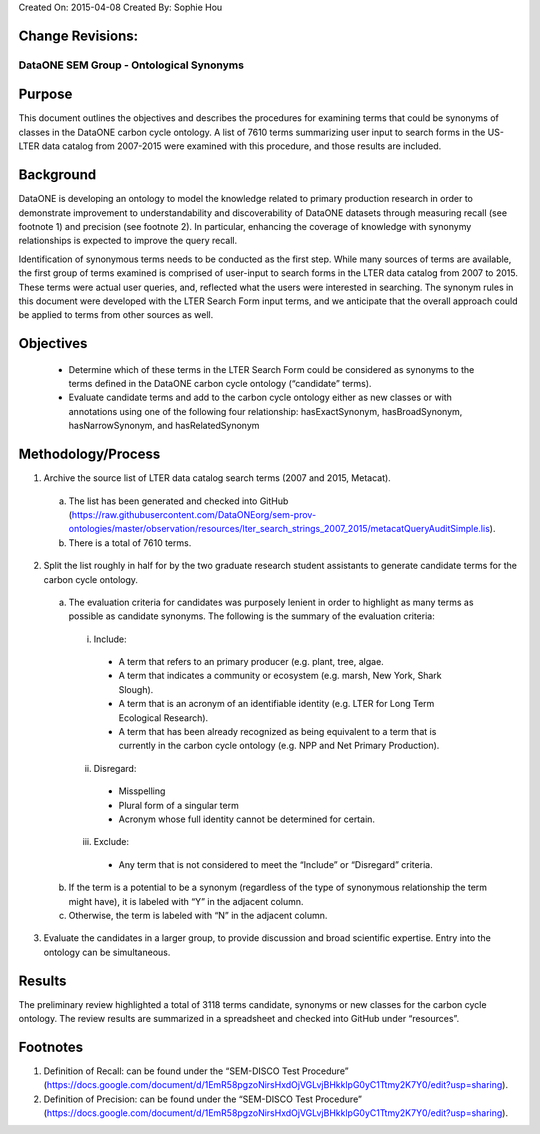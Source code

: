 Created On: 2015-04-08                                                   	Created By: Sophie Hou

Change Revisions:
-----------------
===== ===== =====
Last Modified Date        Last Modified Person            Changes
------------------        --------------------            -------
2015-04-08                Sophie Hou                      Initial creation of the document
2015-04-13                Sophie Hou                      Updated the document based on Margaret’s feedback posted on 2015-04-10.
2015-04-14                Margaret O’Brien and Sophie Hou Editorial updates.
===== ===== =====

DataONE SEM Group - Ontological Synonyms 
========================================
 
Purpose
-------
This document outlines the objectives and describes the procedures for examining terms that could be synonyms of classes in the DataONE carbon cycle ontology.  A list of 7610 terms summarizing user input to search forms in the US-LTER data catalog from 2007-2015 were examined with this procedure, and those results are included.  
 
Background
----------
DataONE is developing an ontology to model the knowledge related to primary production research in order to demonstrate improvement to understandability and discoverability of DataONE datasets through measuring recall (see footnote 1) and precision (see footnote 2).  In particular, enhancing the coverage of knowledge with synonymy relationships is expected to improve the query recall.   

Identification of synonymous terms needs to be conducted as the first step.  While many sources of terms are available, the first group of terms examined is comprised of  user-input to search forms in the LTER data catalog from 2007 to 2015.  These terms were actual user queries, and, reflected what the users were interested in searching.  The synonym rules in this document were developed with the  LTER Search Form input terms, and we anticipate that the overall approach could be applied to terms from other sources as well.
 
Objectives
----------
  - Determine which of these terms in the LTER Search Form could be considered as synonyms to the terms defined in the DataONE carbon cycle ontology (“candidate” terms).
  - Evaluate candidate terms and add to the carbon cycle ontology either as new classes or with annotations using one of the following four relationship: hasExactSynonym, hasBroadSynonym, hasNarrowSynonym, and hasRelatedSynonym

Methodology/Process
-------------------
1) Archive the source list of LTER data catalog search terms (2007 and 2015, Metacat).
  a) The list has been generated and checked into GitHub (https://raw.githubusercontent.com/DataONEorg/sem-prov-ontologies/master/observation/resources/lter_search_strings_2007_2015/metacatQueryAuditSimple.lis).
  b) There is a total of 7610 terms.  
2) Split the list roughly in half for by the two graduate research student assistants to generate candidate terms for the carbon cycle ontology.
  a) The evaluation criteria for candidates was purposely lenient in order to highlight as many terms as possible as candidate synonyms.  The following is the summary of the evaluation criteria:
    i) Include:
      - A term that refers to an primary producer (e.g. plant, tree, algae.
      - A term that indicates a community or ecosystem (e.g. marsh, New York, Shark Slough).
      - A term that is an acronym of an identifiable identity (e.g. LTER for Long Term Ecological Research).
      - A term that has been already recognized as being equivalent to a term that is currently in the carbon cycle ontology (e.g. NPP and Net Primary Production).
    ii) Disregard:
      - Misspelling
      - Plural form of a singular term
      - Acronym whose full identity cannot be determined for certain.
    iii) Exclude:
      - Any term that is not considered to meet the “Include” or “Disregard” criteria.
  b) If the term is a potential to be a synonym (regardless of the type of synonymous relationship the term might have), it is labeled with “Y” in the adjacent column.
  c) Otherwise, the term is labeled with “N” in the adjacent column.
3) Evaluate the candidates in a larger group, to provide discussion and broad scientific expertise. Entry into the ontology can be simultaneous. 

Results
-------
The preliminary review highlighted a total of 3118 terms candidate, synonyms or new classes for the carbon cycle ontology.  The review results are summarized in a spreadsheet and checked into GitHub under “resources”.

Footnotes
---------
1.     Definition of Recall: can be found under the “SEM-DISCO Test Procedure” (https://docs.google.com/document/d/1EmR58pgzoNirsHxdOjVGLvjBHkklpG0yC1Ttmy2K7Y0/edit?usp=sharing).
2.     Definition of Precision: can be found under the “SEM-DISCO Test Procedure” (https://docs.google.com/document/d/1EmR58pgzoNirsHxdOjVGLvjBHkklpG0yC1Ttmy2K7Y0/edit?usp=sharing).

